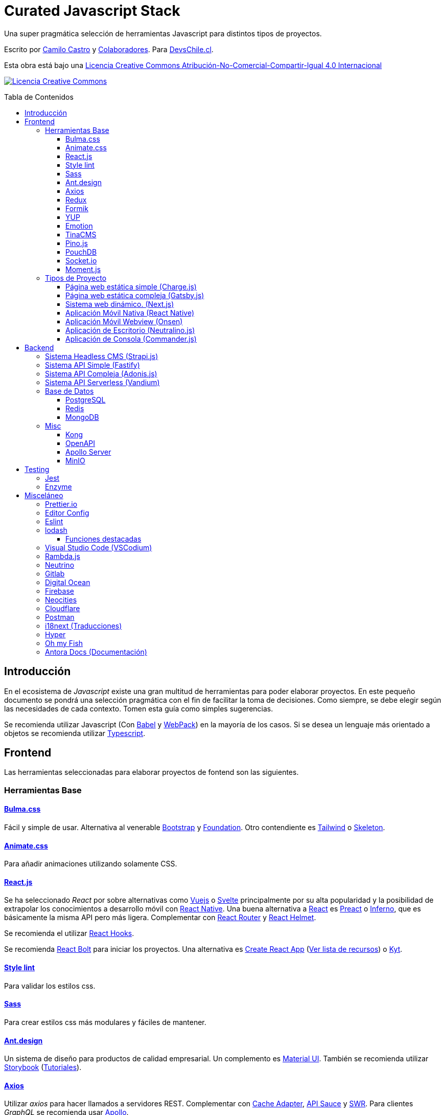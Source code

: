 :toc: macro
:toc-title: Tabla de Contenidos
:toclevels: 3

# Curated Javascript Stack

Una super pragmática selección de herramientas Javascript para distintos tipos de proyectos. 

Escrito por https://ninjas.cl[Camilo Castro] y https://github.com/devschile/curated-js-stack/graphs/contributors[Colaboradores]. Para https://devschile.cl[DevsChile.cl].

Esta obra está bajo una http://creativecommons.org/licenses/by-nc-sa/4.0/[Licencia Creative Commons Atribución-No-Comercial-Compartir-Igual 4.0 Internacional]

http://creativecommons.org/licenses/by-nc-sa/4.0/[image:https://i.creativecommons.org/l/by-nc-sa/4.0/88x31.png[Licencia Creative Commons]]

toc::[]

## Introducción

En el ecosistema de _Javascript_ existe una gran multitud de herramientas para poder elaborar proyectos. En este pequeño documento se pondrá una selección pragmática con el fin de facilitar la toma de decisiones. Como siempre, se debe elegir según las necesidades de cada contexto. Tomen esta guía como simples sugerencias.

Se recomienda utilizar Javascript (Con https://babeljs.io/[Babel] y https://webpack.js.org/[WebPack]) en la mayoría de los casos. Si se desea un lenguaje más orientado a objetos se recomienda utilizar https://www.typescriptlang.org/[Typescript].

## Frontend

Las herramientas seleccionadas para elaborar proyectos de fontend son las siguientes.

### Herramientas Base

#### https://bulma.io/[Bulma.css]

Fácil y simple de usar. Alternativa al venerable https://getbootstrap.com/[Bootstrap] y https://get.foundation/[Foundation]. Otro contendiente es https://tailwindcss.com/[Tailwind] o http://getskeleton.com/[Skeleton].

#### https://daneden.github.io/animate.css/[Animate.css]

Para añadir animaciones utilizando solamente CSS.

#### https://reactjs.org/[React.js]

Se ha seleccionado _React_ por sobre alternativas como https://vuejs.org/[Vuejs] o https://svelte.dev/[Svelte] principalmente por su alta popularidad y la posibilidad de extrapolar los conocimientos a desarrollo móvil con https://reactnative.dev/[React Native]. Una buena alternativa a https://reactjs.org/[React] es https://preactjs.com/[Preact] o https://infernojs.org/[Inferno], que es básicamente la misma API pero más ligera. Complementar con https://github.com/ReactTraining/react-router[React Router] y https://github.com/nfl/react-helmet#readme[React Helmet].

Se recomienda el utilizar https://reactjs.org/docs/hooks-overview.html[React Hooks].

Se recomienda https://github.com/leonardomso/react-bolt[React Bolt] para iniciar los proyectos. Una alternativa es https://github.com/facebook/create-react-app[Create React App] (https://github.com/tuchk4/awesome-create-react-app[Ver lista de recursos]) o https://github.com/NYTimes/kyt[Kyt].

#### https://stylelint.io/[Style lint]

Para validar los estilos css.

#### https://sass-lang.com/[Sass]

Para crear estilos css más modulares y fáciles de mantener.

#### https://ant.design/[Ant.design]

Un sistema de diseño para productos de calidad empresarial. Un complemento es https://material-ui.com/[Material UI].
También se recomienda utilizar https://storybook.js.org/[Storybook] (https://www.learnstorybook.com/[Tutoriales]).

#### https://github.com/axios/axios[Axios]

Utilizar _axios_ para hacer llamados a servidores REST. Complementar con https://github.com/RasCarlito/axios-cache-adapter[Cache Adapter], https://github.com/infinitered/apisauce[API Sauce] y https://github.com/zeit/swr[SWR]. Para clientes _GraphQL_ se recomienda usar https://www.apollographql.com/[Apollo].

#### https://redux-toolkit.js.org/[Redux]

Para el manejo de estado se recomienda utilizar https://redux-toolkit.js.org/[Redux] con https://github.com/reduxjs/redux-thunk[Redux Thunk]. Complementar con https://github.com/jkeam/reduxsauce[Redux Sauce] y https://github.com/rt2zz/redux-persist[Redux Persist]. Se recomienda seguir el patrón https://github.com/erikras/ducks-modular-redux[Ducks]. Una alternativa a todo esto es https://github.com/dvajs/dva[DVA], https://github.com/immerjs/immer[Immer] o https://github.com/lukeed/vegemite[Vegemite].

#### https://github.com/jaredpalmer/formik[Formik]

Para la elaboración de formularios. Alternative https://github.com/react-hook-form/react-hook-form[React Hook Form].

#### https://github.com/jquense/yup[YUP]

Para la validación de formularios.

#### https://github.com/emotion-js/emotion[Emotion]

Para elaborar estilos CSS en javascript. Alternativ https://github.com/styled-components/styled-components[Styled Components].

#### https://tinacms.org/[TinaCMS]

Una forma novedosa de editar el contenido dentro del sitio web.

#### https://github.com/pinojs/pino[Pino.js]

Para hacer logging. Alternativas https://github.com/winstonjs/winston[Winston] y https://github.com/download/ulog[uLog].

#### https://pouchdb.com/[PouchDB]

https://pouchdb.com/[PouchDB] para sincronizar datos cliente - servidor. Si prefieres SQl puedes usar http://alasql.org/[AlaSQL].

#### https://github.com/socketio/socket.io[Socket.io]

https://github.com/socketio/socket.io[Socket.io] para enviar datos en tiempo real.

#### https://momentjs.com/[Moment.js]

https://momentjs.com/[Moment.js] para manejo de fechas. Unas alternativas https://github.com/you-dont-need/You-Dont-Need-Momentjs[en este repo].


### Tipos de Proyecto

#### Página web estática simple (https://github.com/brandonweiss/charge[Charge.js])

Una simple página web como un landing page. No necesita herramientas complejas. Por lo que se ha seleccionado https://github.com/brandonweiss/charge[Charge] como una alternativa más ligera a _Gatsby_.

#### Página web estática compleja (https://www.gatsbyjs.org/[Gatsby.js])

Una página web que requiera de mayor complejidad (como llamar a servidores y otras fuentes de datos). Se recomienda utilizar https://www.gatsbyjs.org/[Gatsby]. (Se diferencia de _Next.js_ en que se debe recompilar la página web cada vez que se desee subir los cambios al servidor). Si les gusta _Vue.js_ pueden usar https://github.com/gridsome/gridsome[Grinsome].

#### Sistema web dinámico. (https://nextjs.org/[Next.js])

Para cuando compilar el sitio web no es sostenible. Ideal para sitios con mucho contenido, utilizar https://nextjs.org/[Next.js]. https://github.com/blitz-js/blitz[Blitz] es una configuración de _Next.js_ más amigable y parecida a _Rails_. Alternativa https://umijs.org/[Umi.js].

#### Aplicación Móvil Nativa (https://reactnative.dev/[React Native])

Permite elaborar aplicaciones utilizando la misma tecnología de _React_. Complementar con https://reactnavigation.org/[React Navigation] y https://nativebase.io/[NativeBase]. Alternativa https://www.nativescript.org/[NativeScript].

Para elaborar las apps se recomienda https://github.com/galio-org/galio[Galio Framework] y https://github.com/thecodingmachine/react-native-boilerplate[React Native Boilerplate].

#### Aplicación Móvil Webview (https://onsen.io/[Onsen])

Otorga un marco de trabajo para crear aplicaciones móviles de Webview usando _React_ o _JS Vanilla_.

#### Aplicación de Escritorio (https://github.com/neutralinojs/neutralinojs[Neutralino.js])

Una buena alternativa a https://www.electronjs.org/[Electron].

#### Aplicación de Consola (https://github.com/tj/commander.js[Commander.js])

Para crear aplicaciones de terminal.

## Backend

Para proyectos a nivel del servidor se han seleccionado las siguientes herramientas.

### Sistema Headless CMS (https://strapi.io/[Strapi.js])

https://strapi.io/[Strapi.js] es ideal como una alternativa a _Wordpress_.

### Sistema API Simple (https://www.fastify.io[Fastify])

https://www.fastify.io/[Fastify] para APIs simples y rápidas. Alternativa https://github.com/lukeed/polka[Polka].

### Sistema API Compleja (https://adonisjs.com/[Adonis.js])

Una alternativa a https://adonisjs.com/[Adonis.js] es https://hapi.dev/[Hapi.js]. También puedes probar https://jinaga.com/[Jinaga] como una forma de estandarizar los endpoints.

### Sistema API Serverless (https://github.com/vandium-io/vandium-node[Vandium])

Para trabajar con funciones https://aws.amazon.com/es/lambda/[AWS Lambda]. Una alternativa es https://middy.js.org/[Middy] o https://claudiajs.com/claudia.html[Claudia.js]. Si no se desea utilizar _Amazon_
se puede utilizar https://github.com/openfaas/faas[OpenFaaS] o https://serverless.com/[Serverless].

### Base de Datos

#### https://www.postgresql.org/[PostgreSQL]

Para almacenamiento relacional.

#### https://redis.io/[Redis]

Para almacenamiento de datos rápido, cache y cálculo de puntos de geoposición.

#### https://www.mongodb.com/[MongoDB]

Para almacenamiento de datos no relacional. Alternativa https://couchdb.apache.org/[CouchDB].

### Misc
#### https://konghq.com/[Kong]

Para orquestar una arquitectura de microservicios.

#### https://www.openapis.org/[OpenAPI]

Para la estandarización de servicios REST. Alternativa de documentación https://apiblueprint.org/[API Blueprint].

#### https://www.apollographql.com/docs/apollo-server/[Apollo Server]

Para la estandarización de servicios GraphQL.

#### https://github.com/minio/[MinIO]

Como alternativa a https://aws.amazon.com/es/s3/[Amazon S3].

## Testing

### https://jestjs.io/[Jest]

Test runner. Complementar con https://github.com/testing-library/react-testing-library[React Testing Library]. Una alternativa es https://mochajs.org/[Mocha] con https://www.chaijs.com/[Chai] o https://github.com/avajs/ava[Ava].

### https://github.com/enzymejs/enzyme[Enzyme]

https://github.com/enzymejs/enzyme[Enzyme] es exclusivo para React. Permite probar el contenido de los componentes.

## Misceláneo

Herramientas de uso general.

### https://prettier.io/[Prettier.io]

Estandaríza el estilo de código. Seguir la guía de estilo de https://github.com/airbnb/javascript[AirBNB]. Alternativa https://github.com/standard/standard[Standard JS].

### https://editorconfig.org/[Editor Config]

Estandariza las opciones en los editores.

```
# editorconfig.org
root = true

[*]
indent_style = space
indent_size = 4
end_of_line = lf
charset = utf-8
trim_trailing_whitespace = true
insert_final_newline = true

[*.md]
trim_trailing_whitespace = false
indent_size = 2
```

### https://eslint.org/[Eslint]

Permite corregir y detectar errores al escribir el código.

### https://lodash.com/[lodash]

Utilidades para _Javascript_. https://www.instagram.com/p/B916DgolMKV/?utm_source=newline&utm_medium=email&utm_campaign=lodash_20200319&utm_content=l2&inf_contact_key=851762ec25481d525ab4db7edc628974cc0558ed5d4c28cbfab114022b1ec50d[Acá una buena presentación].

Se recomienda usar como:

```js
const _ = require("lodash")
```

Lo anterior servirá para la mayoría de los casos pero https://nodejs.org/api/repl.html[Node REPL] no soporta
asignar variables con nombre guión bajo `_`.

Por lo que se recomienda usar:

```js
const lodash = require("lodash")
```

#### Funciones destacadas

- https://lodash.com/docs/4.17.15#get[lodash.get()]: Permite obtener valores de un objeto de forma segura.

- https://lodash.com/docs/4.17.15#sortBy[lodash.sortBy()]: la función sort() _Javascript_ convierte los números a string antes de comparar. Por lo que esta función ofrece un mejor mecanismo. 

- https://lodash.com/docs/4.17.15#flatten[lodash.flatten()]: Permite convertir un arreglo de arreglos en un arreglo simple.

- https://lodash.com/docs/4.17.15#uniq[lodash.uniq()]: Permite obtener los valores únicos dentro de un arreglo.

- https://lodash.com/docs/4.17.15#merge[lodash.merge()]: Permite combinar objetos.

- https://lodash.com/docs/4.17.15#keyBy[lodash.keyBy()]: Permite transformar objetos para facilitar su utilización.

### https://github.com/VSCodium/vscodium[Visual Studio Code (VSCodium)]

Editor de código flexible. Para la terminal se recomienda https://neovim.io/[NeoVim].

*Extensiones recomendadas*

```
ext install EditorConfig
ext install rainbow-brackets
ext install indent-rainbow
ext install vsc-material-theme
ext install vsc-material-theme-icons
ext install project-manager
ext install vscode-todo-highlight
ext install dotenv
ext install auto-close-tag
ext install es7-react-js-snippets
```

*Cursos Recomendados*

- https://www.udemy.com/course/vscode-mejora-tu-velocidad-para-codificar/
- https://www.udemy.com/course/vim-aumenta-tu-velocidad-de-desarrollo/

### https://ramdajs.com/[Rambda.js]

Para facilitar aplicaciones asíncronas y basadas en eventos con programación funcional. Alternativa http://reactivex.io/[Reactive X]. 

### https://github.com/neutrinojs/neutrino/[Neutrino]

Facilita la creación de proyectos JS.

### https://about.gitlab.com/[Gitlab]

Para control de código y apoyo en la gestión de proyectos.

### https://www.digitalocean.com/[Digital Ocean]

Para servidores VPS. Alternativas https://www.vultr.com/[Vultr] y https://www.linode.com/[Linode]. Para algo un poco más administrado https://www.netlify.com/[Netlify].

### https://firebase.google.com/[Firebase]

Para un servicio de base de datos, push notifications, FAAS y hosting. Una alternativa es https://www.back4app.com/[Back4App].

### https://neocities.org/[Neocities]

Para hospedar páginas web gratuita, simple y rápidamente.

### https://www.cloudflare.com/[Cloudflare]

Para tener una gestión de DNS mejorada.

### https://www.postman.com/[Postman]

Para probar APIs. Alternativas https://insomnia.rest/[Insomnia] y https://postwoman.io/[Postwoman].

### https://www.i18next.com/[i18next] (Traducciones)

Complementar con https://github.com/zanata/zanata-platform[Zanata] o https://crowdin.com/[Crowdin]. Alternativa https://ttag.js.org/[TTag] o https://github.com/lingui/js-lingui[JS-Lingui].

### https://hyper.is/[Hyper]

Una buena terminal

### https://github.com/oh-my-fish/oh-my-fish[Oh my Fish]

Sugar para la http://fishshell.com/[fish shell]. Se recomienda el theme https://github.com/oh-my-fish/theme-bobthefish[Bob the Fish] con https://www.nerdfonts.com/[NerdFonts]

```sh
omf install bobthefish
brew tap homebrew/cask-fonts
brew cask install font-hermit-nerd-font
set -U theme_nerd_fonts yes
```

https://gist.github.com/clsource/4bd6eff7a91385ebdc25d36bf932ee7a[Pequeña Guía de Instalación en MacOS].

### https://docs.antora.org/[Antora Docs] (Documentación)

La documentación es una importante fase del desarrollo de proyectos de software.
Una buena herramienta es https://docs.antora.org/[Antora Docs]. 
Alternativas son https://docsify.js.org/#/[Docsify.js]
o https://docusaurus.io/en/[Docusaurus].
